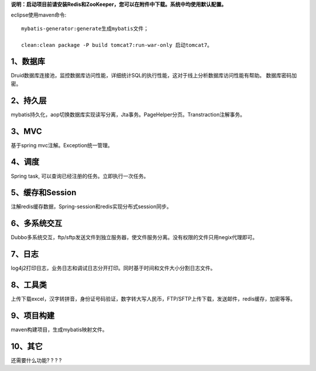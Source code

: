**说明：启动项目前请安装Redis和ZooKeeper，您可以在附件中下载。系统中均使用默认配置。**

eclipse使用maven命令: ::

         mybatis-generator:generate生成mybatis文件；

         clean:clean package -P build tomcat7:run-war-only 启动tomcat7。

1、数据库
---------------

Druid数据库连接池，监控数据库访问性能，详细统计SQL的执行性能，这对于线上分析数据库访问性能有帮助。 数据库密码加密。

2、持久层
--------------------

mybatis持久化，aop切换数据库实现读写分离，Jta事务。PageHelper分页。Transtraction注解事务。

3、MVC
---------------------

基于spring mvc注解。Exception统一管理。

4、调度
---------

Spring task, 可以查询已经注册的任务。立即执行一次任务。

5、缓存和Session
-----------------------

注解redis缓存数据，Spring-session和redis实现分布式session同步。

6、多系统交互
------------------------

Dubbo多系统交互，ftp/sftp发送文件到独立服务器，使文件服务分离。没有权限的文件只用negix代理即可。

7、日志
-----------

log4j2打印日志，业务日志和调试日志分开打印。同时基于时间和文件大小分割日志文件。

8、工具类
------------

上传下载excel，汉字转拼音，身份证号码验证，数字转大写人民币，FTP/SFTP上传下载，发送邮件，redis缓存，加密等等。

9、项目构建
--------------

maven构建项目，生成mybatis映射文件。 

10、其它
---------------

还需要什么功能? ? ? ?